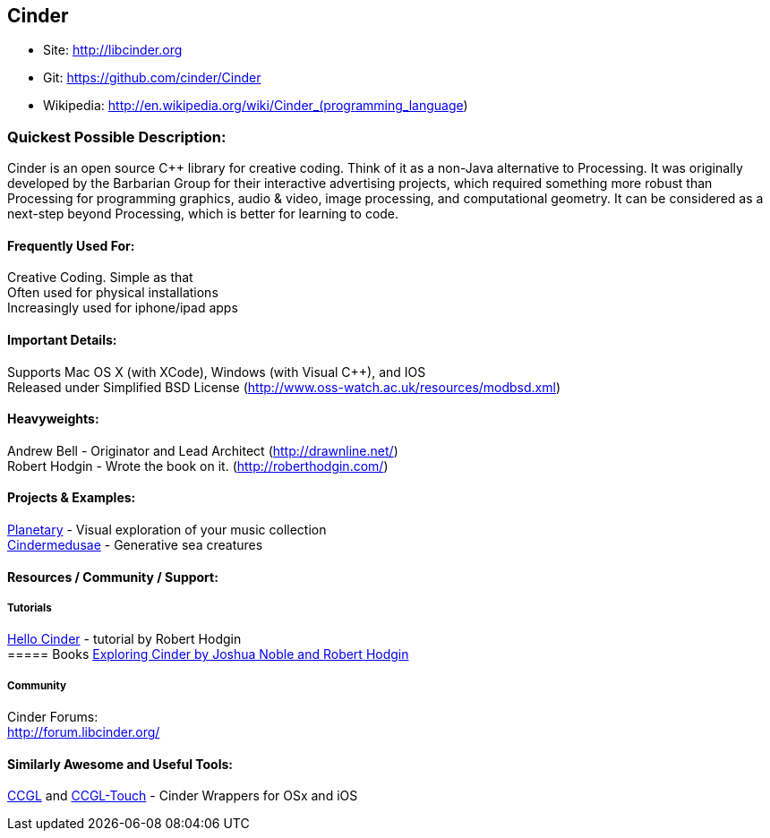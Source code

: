 [[Cinder]]
== Cinder
   
* Site: http://libcinder.org
* Git: https://github.com/cinder/Cinder
* Wikipedia: http://en.wikipedia.org/wiki/Cinder_(programming_language)
   

=== Quickest Possible Description:
Cinder is an open source C++ library for creative coding. Think of it as a non-Java  alternative to Processing. It was originally developed by the Barbarian Group for their interactive advertising projects, which required something more robust than Processing for programming graphics, audio & video, image processing, and computational geometry. It can be considered as a next-step beyond Processing, which is better for learning to code. 

==== Frequently Used For:
Creative Coding. Simple as that +
Often used for physical installations +
Increasingly used for iphone/ipad apps


==== Important Details:
Supports Mac OS X (with XCode), Windows (with Visual C++), and IOS +
Released under Simplified BSD License (http://www.oss-watch.ac.uk/resources/modbsd.xml)

==== Heavyweights:
Andrew Bell - Originator and Lead Architect (http://drawnline.net/) +
Robert Hodgin - Wrote the book on it. (http://roberthodgin.com/)

==== Projects & Examples: 
http://planetary.bloom.io/[Planetary] - Visual exploration of your music collection  +
http://marcinignac.com/projects/cindermedusae/[Cindermedusae] - Generative sea creatures

==== Resources / Community / Support: 

===== Tutorials
http://libcinder.org/docs/v0.8.4/hello_cinder.html[Hello Cinder] - tutorial by Robert Hodgin + 
===== Books
http://shop.oreilly.com/product/0636920024095.do[Exploring Cinder by Joshua Noble and Robert Hodgin]

===== Community
Cinder Forums: +
http://forum.libcinder.org/#allForums[http://forum.libcinder.org/]


==== Similarly Awesome and Useful Tools:
  
http://www.smallab.org/code/ccgl/[CCGL] and http://www.smallab.org/code/ccgl-touch/[CCGL-Touch] - Cinder Wrappers for OSx and iOS

